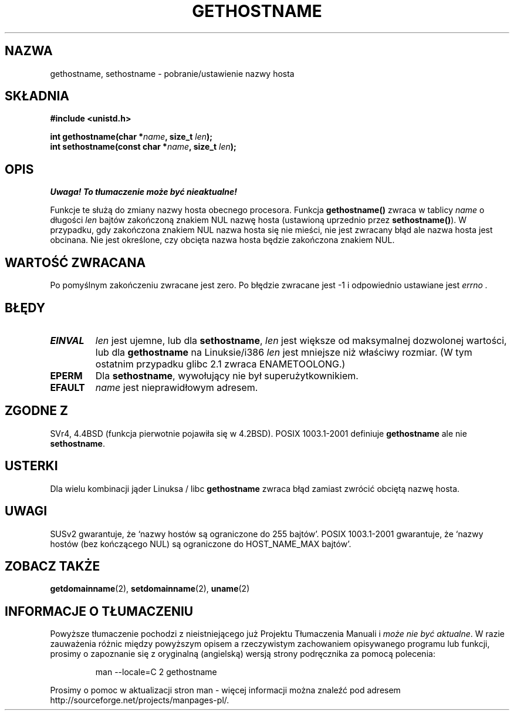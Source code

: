 .\" Hey Emacs! This file is -*- nroff -*- source.
.\"
.\" Copyright 1993 Rickard E. Faith (faith@cs.unc.edu)
.\"
.\" Permission is granted to make and distribute verbatim copies of this
.\" manual provided the copyright notice and this permission notice are
.\" preserved on all copies.
.\"
.\" Permission is granted to copy and distribute modified versions of this
.\" manual under the conditions for verbatim copying, provided that the
.\" entire resulting derived work is distributed under the terms of a
.\" permission notice identical to this one
.\" 
.\" Since the Linux kernel and libraries are constantly changing, this
.\" manual page may be incorrect or out-of-date.  The author(s) assume no
.\" responsibility for errors or omissions, or for damages resulting from
.\" the use of the information contained herein.  The author(s) may not
.\" have taken the same level of care in the production of this manual,
.\" which is licensed free of charge, as they might when working
.\" professionally.
.\" 
.\" Formatted or processed versions of this manual, if unaccompanied by
.\" the source, must acknowledge the copyright and authors of this work.
.\"
.\" Modified 22 July 1995 by Michael Chastain <mec@duracef.shout.net>:
.\"   'gethostname' is real system call on Linux/Alpha.
.\" Modified Fri Jan 31 16:30:53 1997 by Eric S. Raymond <esr@thyrsus.com>
.\" Modified 2000-06-04, 2001-12-15 by aeb
.\" Translation (c) 1998 Przemek Borys <pborys@dione.ids.pl>
.\" Last update: A. Krzysztofowicz <ankry@mif.pg.gda.pl>, Jan 2002,
.\"              manpages 1.47
.\"
.TH GETHOSTNAME 2 2001-12-15 "Linux 2.5.0" "Podręcznik programisty Linuksa"
.SH NAZWA
gethostname, sethostname \- pobranie/ustawienie nazwy hosta
.SH SKŁADNIA
.B #include <unistd.h>
.sp
.BI "int gethostname(char *" name ", size_t " len );
.br
.BI "int sethostname(const char *" name ", size_t " len );
.SH OPIS
\fI Uwaga! To tłumaczenie może być nieaktualne!\fP
.PP
Funkcje te służą do zmiany nazwy hosta obecnego procesora.
Funkcja
.B gethostname()
zwraca w tablicy \fIname\fP o długości \fIlen\fP bajtów zakończoną znakiem NUL
nazwę hosta (ustawioną uprzednio przez
.BR sethostname() ).
W przypadku, gdy zakończona znakiem NUL nazwa hosta się nie mieści, nie jest
zwracany błąd ale nazwa hosta jest obcinana. Nie jest określone, czy obcięta
nazwa hosta będzie zakończona znakiem NUL.
.SH "WARTOŚĆ ZWRACANA"
Po pomyślnym zakończeniu zwracane jest zero. Po błędzie zwracane jest \-1
i odpowiednio ustawiane jest
.I errno .
.SH BŁĘDY
.TP
.B EINVAL
.I len
jest ujemne, lub dla
.BR sethostname ,
.I len
jest większe od maksymalnej dozwolonej wartości, lub dla
.B gethostname
na Linuksie/i386
.I len
jest mniejsze niż właściwy rozmiar.
(W tym ostatnim przypadku glibc 2.1 zwraca ENAMETOOLONG.)
.TP
.B EPERM
Dla
.BR sethostname ,
wywołujący nie był superużytkownikiem.
.TP
.B EFAULT
.I name
jest nieprawidłowym adresem.
.SH "ZGODNE Z"
SVr4, 4.4BSD (funkcja pierwotnie pojawiła się w 4.2BSD).
POSIX 1003.1-2001 definiuje
.B gethostname
ale nie
.BR sethostname .
.SH USTERKI
Dla wielu kombinacji jąder Linuksa / libc
.B gethostname
zwraca błąd zamiast zwrócić obciętą nazwę hosta.
.SH UWAGI
SUSv2 gwarantuje, że `nazwy hostów są ograniczone do 255 bajtów'.
POSIX 1003.1-2001 gwarantuje, że `nazwy hostów (bez kończącego NUL)
są ograniczone do HOST_NAME_MAX bajtów'.
.SH "ZOBACZ TAKŻE"
.BR getdomainname (2),
.BR setdomainname (2),
.BR uname (2)
.SH "INFORMACJE O TŁUMACZENIU"
Powyższe tłumaczenie pochodzi z nieistniejącego już Projektu Tłumaczenia Manuali i 
\fImoże nie być aktualne\fR. W razie zauważenia różnic między powyższym opisem
a rzeczywistym zachowaniem opisywanego programu lub funkcji, prosimy o zapoznanie 
się z oryginalną (angielską) wersją strony podręcznika za pomocą polecenia:
.IP
man \-\-locale=C 2 gethostname
.PP
Prosimy o pomoc w aktualizacji stron man \- więcej informacji można znaleźć pod
adresem http://sourceforge.net/projects/manpages\-pl/.
